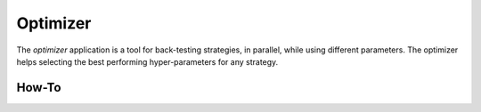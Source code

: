 Optimizer
=========

The `optimizer` application is a tool for back-testing strategies, in parallel, while using different parameters. 
The optimizer helps selecting the best performing hyper-parameters for any strategy.

How-To
------





